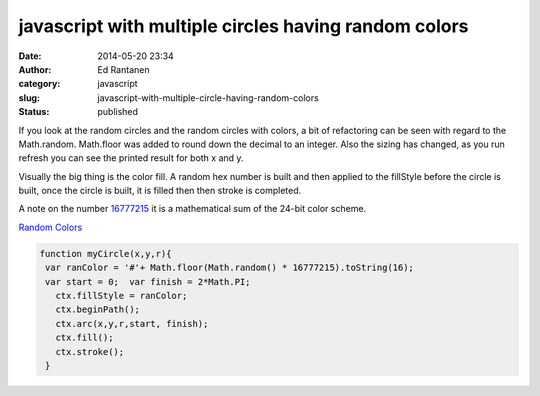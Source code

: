 javascript  with multiple circles having random colors
######################################################
:date: 2014-05-20 23:34
:author: Ed Rantanen
:category: javascript
:slug: javascript-with-multiple-circle-having-random-colors
:status: published

If you look at the random circles and the random circles with colors, a
bit of refactoring can be seen with regard to the Math.random.
Math.floor was added to round down the decimal to an integer. Also the
sizing has changed, as you run refresh you can see the printed result
for both x and y.

Visually the big thing is the color fill. A random hex number is built
and then applied to the fillStyle before the circle is built, once the
circle is built, it is filled then then stroke is completed.

A note on the number
`16777215 <http://www.smashingmagazine.com/2012/10/04/the-code-side-of-color/>`__
it is a mathematical sum of the 24-bit color scheme.

| `Random
  Colors <./code_snips/f_circle_random_colors.htm>`__
  
.. code-block:: javascript

    function myCircle(x,y,r){  
     var ranColor = '#'+ Math.floor(Math.random() * 16777215).toString(16); 
     var start = 0;  var finish = 2*Math.PI;
       ctx.fillStyle = ranColor;
       ctx.beginPath();
       ctx.arc(x,y,r,start, finish); 
       ctx.fill(); 
       ctx.stroke(); 
     }

